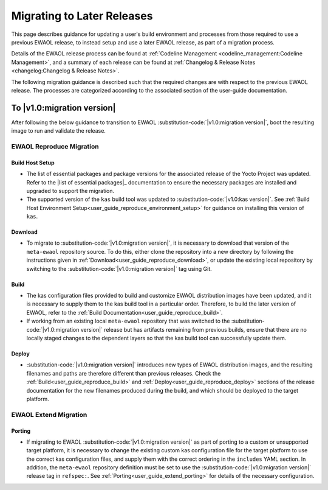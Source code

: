 ..
 # Copyright (c) 2022, Arm Limited.
 #
 # SPDX-License-Identifier: MIT

###########################
Migrating to Later Releases
###########################

This page describes guidance for updating a user's build environment and
processes from those required to use a previous EWAOL release, to instead setup
and use a later EWAOL release, as part of a migration process.

Details of the EWAOL release process can be found at
:ref:`Codeline Management <codeline_management:Codeline Management>`, and a
summary of each release can be found at
:ref:`Changelog & Release Notes <changelog:Changelog & Release Notes>`.

The following migration guidance is described such that the required changes are
with respect to the previous EWAOL release. The processes are categorized
according to the associated section of the user-guide documentation.

***************************
To |v1.0:migration version|
***************************

After following the below guidance to transition to EWAOL
:substitution-code:`|v1.0:migration version|`, boot the resulting image to run
and validate the release.

EWAOL Reproduce Migration
=========================

Build Host Setup
----------------

* The list of essential packages and package versions for the associated release
  of the Yocto Project was updated. Refer to the
  |list of essential packages|_ documentation to ensure the necessary
  packages are installed and upgraded to support the migration.

* The supported version of the ``kas`` build tool was updated to
  :substitution-code:`|v1.0:kas version|`. See
  :ref:`Build Host Environment Setup<user_guide_reproduce_environment_setup>`
  for guidance on installing this version of ``kas``.

Download
--------

* To migrate to :substitution-code:`|v1.0:migration version|`, it is necessary
  to download that version of the ``meta-ewaol`` repository source. To do this,
  either clone the repository into a new directory by following the instructions
  given in :ref:`Download<user_guide_reproduce_download>`, or update the
  existing local repository by switching to the
  :substitution-code:`|v1.0:migration version|` tag using Git.

Build
-----

* The kas configuration files provided to build and customize EWAOL distribution
  images have been updated, and it is necessary to supply them to the kas build
  tool in a particular order. Therefore, to build the later version of EWAOL,
  refer to the :ref:`Build Documentation<user_guide_reproduce_build>`.

* If working from an existing local ``meta-ewaol`` repository that was switched
  to the :substitution-code:`|v1.0:migration version|` release but has artifacts
  remaining from previous builds, ensure that there are no locally staged
  changes to the dependent layers so that the kas build tool can successfully
  update them.

Deploy
------

* :substitution-code:`|v1.0:migration version|` introduces new types of EWAOL
  distribution images, and the resulting filenames and paths are therefore
  different than previous releases.  Check the
  :ref:`Build<user_guide_reproduce_build>` and
  :ref:`Deploy<user_guide_reproduce_deploy>` sections of the release
  documentation for the new filenames produced during the build, and which
  should be deployed to the target platform.

EWAOL Extend Migration
======================

Porting
-------

* If migrating to EWAOL :substitution-code:`|v1.0:migration version|` as part of
  porting to a custom or unsupported target platform, it is necessary to change
  the existing custom kas configuration file for the target platform to use the
  correct kas configuration files, and supply them with the correct ordering in
  the ``includes`` YAML section. In addition, the ``meta-ewaol`` repository
  definition must be set to use the
  :substitution-code:`|v1.0:migration version|` release tag in ``refspec:``.
  See :ref:`Porting<user_guide_extend_porting>` for details of the necessary
  configuration.
